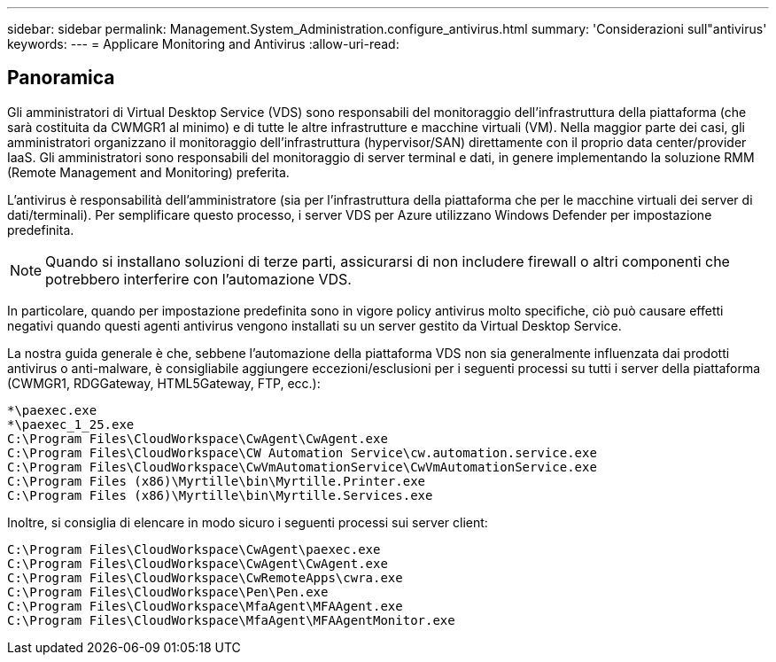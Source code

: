 ---
sidebar: sidebar 
permalink: Management.System_Administration.configure_antivirus.html 
summary: 'Considerazioni sull"antivirus' 
keywords:  
---
= Applicare Monitoring and Antivirus
:allow-uri-read: 




== Panoramica

Gli amministratori di Virtual Desktop Service (VDS) sono responsabili del monitoraggio dell'infrastruttura della piattaforma (che sarà costituita da CWMGR1 al minimo) e di tutte le altre infrastrutture e macchine virtuali (VM). Nella maggior parte dei casi, gli amministratori organizzano il monitoraggio dell'infrastruttura (hypervisor/SAN) direttamente con il proprio data center/provider IaaS. Gli amministratori sono responsabili del monitoraggio di server terminal e dati, in genere implementando la soluzione RMM (Remote Management and Monitoring) preferita.

L'antivirus è responsabilità dell'amministratore (sia per l'infrastruttura della piattaforma che per le macchine virtuali dei server di dati/terminali). Per semplificare questo processo, i server VDS per Azure utilizzano Windows Defender per impostazione predefinita.


NOTE: Quando si installano soluzioni di terze parti, assicurarsi di non includere firewall o altri componenti che potrebbero interferire con l'automazione VDS.

In particolare, quando per impostazione predefinita sono in vigore policy antivirus molto specifiche, ciò può causare effetti negativi quando questi agenti antivirus vengono installati su un server gestito da Virtual Desktop Service.

La nostra guida generale è che, sebbene l'automazione della piattaforma VDS non sia generalmente influenzata dai prodotti antivirus o anti-malware, è consigliabile aggiungere eccezioni/esclusioni per i seguenti processi su tutti i server della piattaforma (CWMGR1, RDGGateway, HTML5Gateway, FTP, ecc.):

....
*\paexec.exe
*\paexec_1_25.exe
C:\Program Files\CloudWorkspace\CwAgent\CwAgent.exe
C:\Program Files\CloudWorkspace\CW Automation Service\cw.automation.service.exe
C:\Program Files\CloudWorkspace\CwVmAutomationService\CwVmAutomationService.exe
C:\Program Files (x86)\Myrtille\bin\Myrtille.Printer.exe
C:\Program Files (x86)\Myrtille\bin\Myrtille.Services.exe
....
Inoltre, si consiglia di elencare in modo sicuro i seguenti processi sui server client:

....
C:\Program Files\CloudWorkspace\CwAgent\paexec.exe
C:\Program Files\CloudWorkspace\CwAgent\CwAgent.exe
C:\Program Files\CloudWorkspace\CwRemoteApps\cwra.exe
C:\Program Files\CloudWorkspace\Pen\Pen.exe
C:\Program Files\CloudWorkspace\MfaAgent\MFAAgent.exe
C:\Program Files\CloudWorkspace\MfaAgent\MFAAgentMonitor.exe
....